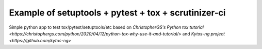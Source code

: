 Example of setuptools + pytest + tox + scrutinizer-ci
#####################################################

|Build| |Coverage| |Quality|

Simple python app to test tox/pytest/setuptools/etc based on `ChristopherGS's Python tox tutorial <https://christophergs.com/python/2020/04/12/python-tox-why-use-it-and-tutorial/>` and `Kytos-ng project <https://github.com/kytos-ng>`

.. TAGs

.. |Build| image:: https://scrutinizer-ci.com/g/italovalcy/pytest-tox-example/badges/build.png?b=master
  :alt: Build status
  :target: https://scrutinizer-ci.com/g/italovalcy/pytest-tox-example/?branch=master
.. |Coverage| image:: https://scrutinizer-ci.com/g/italovalcy/pytest-tox-example/badges/coverage.png?b=master
  :alt: Code coverage
  :target: https://scrutinizer-ci.com/g/italovalcy/pytest-tox-example/?branch=master
.. |Quality| image:: https://scrutinizer-ci.com/g/italovalcy/pytest-tox-example/badges/quality-score.png?b=master
  :alt: Code-quality score
  :target: https://scrutinizer-ci.com/g/italovalcy/pytest-tox-example/?branch=master
